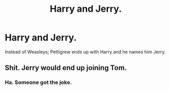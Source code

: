 #+TITLE: Harry and Jerry.

* Harry and Jerry.
:PROPERTIES:
:Author: HHrPie
:Score: 2
:DateUnix: 1583468297.0
:DateShort: 2020-Mar-06
:FlairText: Prompt
:END:
Instead of Weasleys; Pettigrew ends up with Harry and he names him Jerry.


** Shit. Jerry would end up joining Tom.
:PROPERTIES:
:Score: 8
:DateUnix: 1583480671.0
:DateShort: 2020-Mar-06
:END:

*** Ha. Someone got the joke.
:PROPERTIES:
:Author: HHrPie
:Score: 7
:DateUnix: 1583480903.0
:DateShort: 2020-Mar-06
:END:
